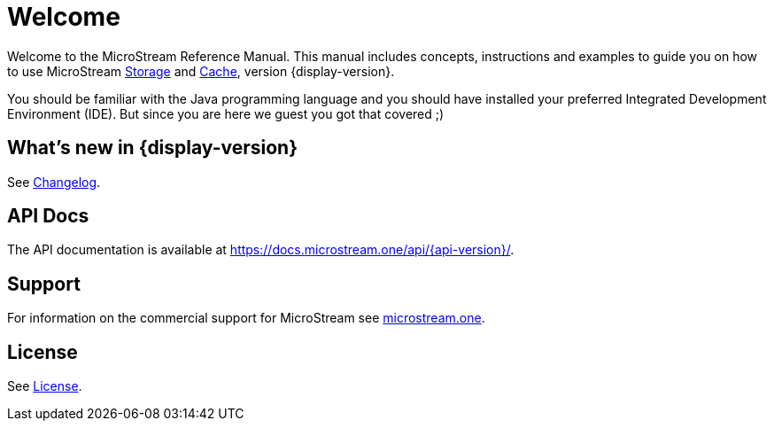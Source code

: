 = Welcome

Welcome to the MicroStream Reference Manual.
This manual includes concepts, instructions and examples to guide you on how to use MicroStream xref:storage:index.adoc[Storage] and xref:cache:index.adoc[Cache], version {display-version}.

You should be familiar with the Java programming language and you should have installed your preferred Integrated Development Environment (IDE).
But since you are here we guest you got that covered ;)

== What's new in {display-version}

See xref:changelog.adoc[Changelog].


== API Docs

The API documentation is available at https://docs.microstream.one/api/{api-version}/.

== Support

For information on the commercial support for MicroStream see https://microstream.one/support[microstream.one].

== License

See xref:license.adoc[License].
